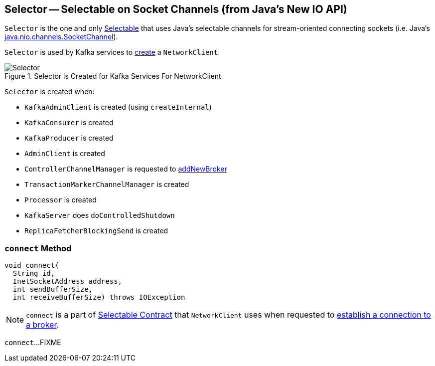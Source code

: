 == [[Selector]] Selector -- Selectable on Socket Channels (from Java's New IO API)

`Selector` is the one and only link:kafka-Selectable.adoc[Selectable] that uses Java's selectable channels for stream-oriented connecting sockets (i.e. Java's http://download.java.net/java/jdk9/docs/api/java/nio/channels/SocketChannel.html[java.nio.channels.SocketChannel]).

`Selector` is used by Kafka services to link:kafka-NetworkClient.adoc#creating-instance[create] a `NetworkClient`.

.Selector is Created for Kafka Services For NetworkClient
image::images/Selector.png[align="center"]

`Selector` is created when:

* `KafkaAdminClient` is created (using `createInternal`)
* `KafkaConsumer` is created
* `KafkaProducer` is created
* `AdminClient` is created
* `ControllerChannelManager` is requested to <<kafka-controller-ControllerChannelManager.adoc#addNewBroker, addNewBroker>>
* `TransactionMarkerChannelManager` is created
* `Processor` is created
* `KafkaServer` does `doControlledShutdown`
* `ReplicaFetcherBlockingSend` is created

=== [[connect]] `connect` Method

[source, scala]
----
void connect(
  String id,
  InetSocketAddress address,
  int sendBufferSize,
  int receiveBufferSize) throws IOException
----

NOTE: `connect` is a part of link:kafka-Selectable.adoc#connect[Selectable Contract] that `NetworkClient` uses when requested to link:kafka-NetworkClient.adoc#initiateConnect[establish a connection to a broker].

`connect`...FIXME
